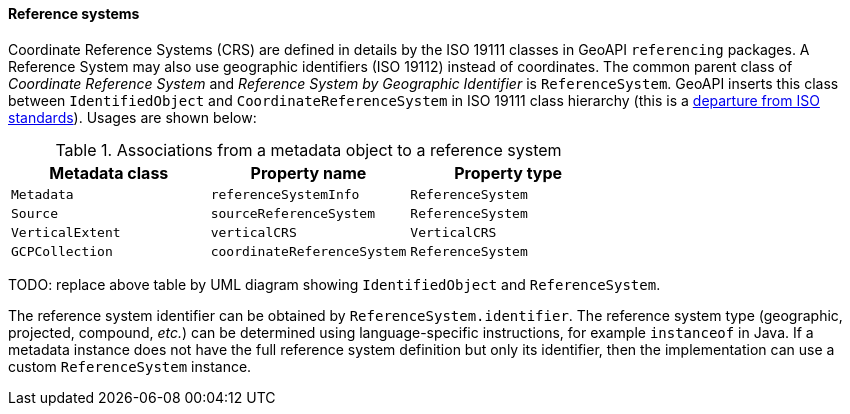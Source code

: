 [[metadata-reference-system]]
==== Reference systems

Coordinate Reference Systems (CRS) are defined in details by the ISO 19111 classes in GeoAPI `referencing` packages.
A Reference System may also use geographic identifiers (ISO 19112) instead of coordinates.
The common parent class of _Coordinate Reference System_ and _Reference System by Geographic Identifier_ is `ReferenceSystem`.
GeoAPI inserts this class between `IdentifiedObject` and `CoordinateReferenceSystem` in ISO 19111 class hierarchy
(this is a <<metadata-departures,departure from ISO standards>>). Usages are shown below:

.Associations from a metadata object to a reference system
[.compact, options="header"]
|================================================================
|Metadata class   |Property name               |Property type
|`Metadata`       |`referenceSystemInfo`       |`ReferenceSystem`
|`Source`         |`sourceReferenceSystem`     |`ReferenceSystem`
|`VerticalExtent` |`verticalCRS`               |`VerticalCRS`
|`GCPCollection`  |`coordinateReferenceSystem` |`ReferenceSystem`
|================================================================

TODO: replace above table by UML diagram showing `IdentifiedObject` and `ReferenceSystem`.

The reference system identifier can be obtained by `ReferenceSystem.identifier`.
The reference system type (geographic, projected, compound, _etc._) can be determined
using language-specific instructions, for example `instanceof` in Java.
If a metadata instance does not have the full reference system definition but only its identifier,
then the implementation can use a custom `ReferenceSystem` instance.
